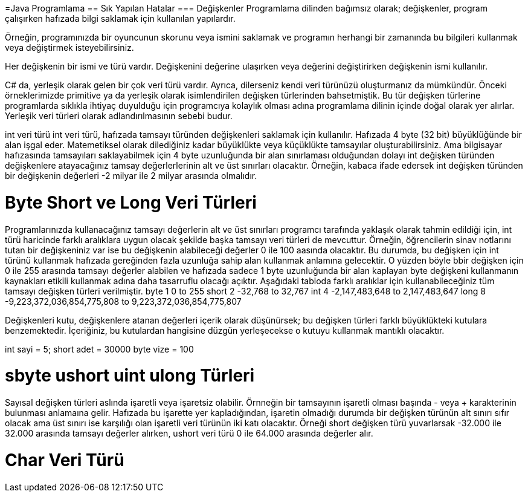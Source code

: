 

=Java Programlama
== Sık Yapılan Hatalar
=== Değişkenler
Programlama dilinden bağımsız olarak; değişkenler, program çalışırken hafızada bilgi saklamak
için kullanılan yapılardır. 

Örneğin, programınızda bir oyuncunun skorunu veya ismini saklamak ve programın herhangi bir 
zamanında bu bilgileri kullanmak veya değiştirmek isteyebilirsiniz. 

Her değişkenin bir ismi ve türü vardır. Değişkenini değerine ulaşırken veya değerini değiştirirken 
değişkenin ismi kullanılır.

C# da, yerleşik olarak gelen bir çok veri türü vardır.
Ayrıca, dilerseniz kendi veri türünüzü oluşturmanız da mümkündür. 
Önceki örneklerimizde primitive ya da yerleşik olarak isimlendirilen değişken türlerinden bahsetmiştik. 
Bu tür değişken türlerine programlarda sıklıkla ihtiyaç duyulduğu için programcıya kolaylık olması adına programlama dilinin içinde doğal olarak yer alırlar. Yerleşik veri türleri olarak adlandırılmasının sebebi budur. 

int veri türü
int veri türü, hafızada tamsayı türünden değişkenleri saklamak için kullanılır. Hafızada 4 byte (32 bit) büyüklüğünde bir alan işgal eder. Matemetiksel olarak dilediğiniz kadar büyüklükte veya küçüklükte tamsayılar oluşturabilirsiniz. Ama bilgisayar hafızasında tamsayıları saklayabilmek için 4 byte uzunluğunda bir alan sınırlaması olduğundan dolayı int değişken türünden değişkenlere atayacağınız tamsay değerlerlerinin alt ve üst sınırları olacaktır. Örneğin, kabaca ifade edersek int değişken türünden bir değişkenin değerleri -2 milyar ile 2 milyar arasında olmalıdır.

= Byte Short ve Long Veri Türleri
Programlarınızda kullanacağınız tamsayı değerlerin alt ve üst sınırları programcı tarafında yaklaşık olarak tahmin edildiği için, int türü haricinde farklı aralıklara uygun olacak şekilde başka tamsayı veri türleri de mevcuttur.
Örneğin, öğrencilerin sinav notlarını tutan bir değişkeniniz var ise bu değişkenin alabileceği değerler 0 ile 100 aasında olacaktır. Bu durumda, bu değişken için int türünü kullanmak hafızada gereğinden fazla uzunluğa sahip alan kullanmak anlamına gelecektir. 
O yüzden böyle bbir değişken için 0 ile 255 arasında tamsayı değerler alabilen ve hafızada sadece 1 byte uzunluğunda bir alan kaplayan byte değişkeni kullanmanın kaynakları etikili kullanmak adına daha tasarruflu olacağı açıktır. Aşağıdaki tabloda farklı aralıklar için kullanabileceğiniz tüm tamsayı değişken türleri verilmiştir.
byte 1 0 to 255
short 2 -32,768 to 32,767
int 4 -2,147,483,648 to 2,147,483,647
long 8 -9,223,372,036,854,775,808 to 9,223,372,036,854,775,807

Değişkenleri kutu, değişkenlere atanan değerleri içerik olarak düşünürsek; bu değişken türleri farklı büyüklükteki kutulara benzemektedir. İçeriğiniz, bu kutulardan hangisine düzgün yerleşecekse o kutuyu kullanmak mantıklı olacaktır.


int sayi = 5;
short adet = 30000
byte vize = 100



= sbyte ushort uint ulong Türleri
Sayısal değişken türleri aslında işaretli veya işaretsiz olabilir. Örnneğin bir tamsayının işaretli olması başında - veya + karakterinin bulunması anlamaına gelir. Hafızada bu işarette yer kapladığından, işaretin olmadığı durumda bir değişken türünün alt sınırı sıfır olacak ama üst sınırı ise karşılığı olan işaretli veri türünün iki katı olacaktır. 
Örneği short değişken türü yuvarlarsak -32.000 ile 32.000 arasında tamsayı değerler alırken, ushort veri türü 0 ile 64.000 arasında değerler alır.

= Char Veri Türü


 

